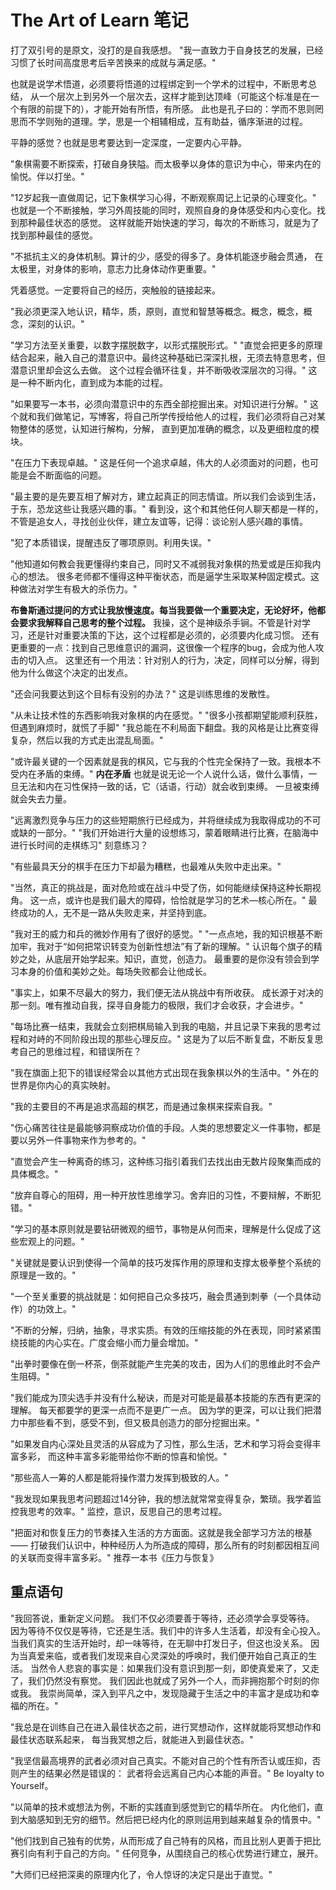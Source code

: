 * The Art of Learn 笔记
  打了双引号的是原文，没打的是自我感想。
  "我一直致力于自身技艺的发展，已经习惯了长时间高度思考后辛苦换来的成就与满足感。"

  也就是说学术悟道，必须要将悟道的过程绑定到一个学术的过程中，不断思考总结，
  从一个层次上到另外一个层次去，这样才能到达顶峰（可能这个标准是在一个有限的前提下的），才能开始有所悟，有所感。
  此也是孔子曰的：学而不思则罔思而不学则殆的道理。学，思是一个相辅相成，互有助益，循序渐进的过程。

  平静的感觉？也就是思考要达到一定深度，一定要内心平静。

  "象棋需要不断探索，打破自身狭隘。而太极拳以身体的意识为中心，带来内在的愉悦。伴以打坐。"

  "12岁起我一直做周记，记下象棋学习心得，不断观察周记上记录的心理变化。"
  也就是一个不断接触，学习外周技能的同时，观照自身的身体感受和内心变化。找到那种最佳状态的感觉。
  这样就能开始快速的学习，每次的不断练习，就是为了找到那种最佳的感觉。

  "不抵抗主义的身体机制。算计的少，感受的得多了。身体机能逐步融会贯通，
  在太极里，对身体的影响，意志力比身体动作更重要。"

  凭着感觉。一定要将自己的经历，突触般的链接起来。

  "我必须更深入地认识，精华，质，原则，直觉和智慧等概念。概念，概念，概念，深刻的认识。"

  "学习方法至关重要，以数字摆脱数字，以形式摆脱形式。"
  "直觉会把更多的原理结合起来，融入自己的潜意识中。最终这种基础已深深扎根，无须去特意思考，但潜意识里却会这么去做。
  这个过程会循环往复，并不断吸收深层次的习得。"
  这是一种不断内化，直到成为本能的过程。

  "如果要写一本书，必须向潜意识中的东西全部挖掘出来。对知识进行分解。"
  这个就和我们做笔记，写博客，将自己所学传授给他人的过程，我们必须将自己对某物整体的感觉，认知进行解构，分解，
  直到更加准确的概念，以及更细粒度的模块。

  "在压力下表现卓越。"
  这是任何一个追求卓越，伟大的人必须面对的问题，也可能是会不断面临的问题。

  "最主要的是先要互相了解对方，建立起真正的同志情谊。所以我们会谈到生活，于东，恐龙这些让我感兴趣的事。"
  看到没，这个和其他任何人聊天都是一样的，不管是追女人，寻找创业伙伴，建立友谊等，记得：谈论别人感兴趣的事情。

  "犯了本质错误，提醒违反了哪项原则。利用失误。"

  "他知道如何教会我更懂得约束自己，同时又不减弱我对象棋的热爱或是压抑我内心的想法。
  很多老师都不懂得这种平衡状态，而是逼学生采取某种固定模式。这种做法对学生有极大的杀伤力。"

  *布鲁斯通过提问的方式让我放慢速度。每当我要做一个重要决定，无论好坏，他都会要求我解释自己思考的整个过程。*
  我操，这个是神级杀手锏。不管是针对学习，还是针对重要决策的下达，这个过程都是必须的，必须要内化成习惯。
  还有更重要的一点：找到自己思维意识的漏洞，这很像一个程序的bug，会成为他人攻击的切入点。
  这里还有一个用法：针对别人的行为，决定，同样可以分解，得到他为什么做这个决定的出发点。

  "还会问我要达到这个目标有没别的办法？"
  这是训练思维的发散性。

  "从未让技术性的东西影响我对象棋的内在感觉。"
  "很多小孩都期望能顺利获胜，但遇到麻烦时，就慌了手脚"
  "我总能在不利局面下翻盘。我的风格是让比赛变得复杂，然后以我的方式走出混乱局面。"

  "或许最关键的一个因素就是我的棋风，它与我的个性完全保持了一致。我根本不受内在矛盾的束缚。"
  *内在矛盾* 也就是说无论一个人说什么话，做什么事情，一旦无法和内在习性保持一致的话，它（话语，行动）就会收到束缚。
  一旦被束缚就会失去力量。

  "远离激烈竞争与压力的这些短期旅行已经成为，并将继续成为我取得成功的不可或缺的一部分。"
  "我们开始进行大量的设想练习，蒙着眼睛进行比赛，在脑海中进行长时间的走棋练习"
  刻意练习？

  "有些最具天分的棋手在压力下却最为糟糕，也最难从失败中走出来。"

  "当然，真正的挑战是，面对危险或在战斗中受了伤，如何能继续保持这种长期视角。
  这一点，或许也是我们最大的障碍，恰恰就是学习的艺术—核心所在。"
  最终成功的人，无不是一路从失败走来，并坚持到底。

  "我对王的威力和兵的微妙作用有了很好的感觉。"
  "一点点地，我的知识根基不断加牢，我对于“如何把常识转变为创新性想法”有了新的理解。"
  认识每个旗子的精妙之处，从底层开始学起来。知识，直觉，创造力。
  最重要的是你没有领会到学习本身的价值和美妙之处。每场失败都会让他成长。

  "事实上，如果不尽最大的努力，我们便无法从挑战中有所收获。
  成长源于对决的那一刻。唯有推动自我，探寻自身能力的极限，我们才会收获，才会进步。"

  "每场比赛一结束，我就会立刻把棋局输入到我的电脑，并且记录下来我的思考过程和对峙的不同阶段出现的那些心理反应。"
  这是为了以后不断复盘，不断反复思考自己的思维过程，和错误所在？

  "我在旗面上犯下的错误经常会以其他方式出现在我象棋以外的生活中。"
  外在的世界是你内心的真实映射。

  "我的主要目的不再是追求高超的棋艺，而是通过象棋来探索自我。"

  "伤心痛苦往往是最能够洞察成功价值的手段。人类的思想要定义一件事物，都是要以另外一件事物来作为参考的。"

  "直觉会产生一种离奇的练习，这种练习指引着我们去找出由无数片段聚集而成的具体概念。"

  "放弃自尊心的阻碍，用一种开放性思维学习。舍弃旧的习性，不要辩解，不断犯错。"

  "学习的基本原则就是要钻研微观的细节，事物是从何而来，理解是什么促成了这些宏观上的问题。"

  "关键就是要认识到使得一个简单的技巧发挥作用的原理和支撑太极拳整个系统的原理是一致的。"

  "一个至关重要的挑战就是：如何把自己众多技巧，融会贯通到刺拳（一个具体动作）的功效上。"

  "不断的分解，归纳，抽象，寻求实质。有效的压缩技能的外在表现，同时紧紧围绕技能的内心实在。广度会缩小而力量会增加。"

  "出拳时要像在倒一杯茶，倒茶就能产生完美的攻击，因为人们的思维此时不会产生阻碍。"

  "我们能成为顶尖选手并没有什么秘诀，而是对可能是最基本技能的东西有更深的理解。
  每天都要学的更深一点而不是更广一点。
  因为学的更深，可以让我们把潜力中那些看不到，感受不到，但又极具创造力的部分挖掘出来。"

  "如果发自内心深处且灵活的从容成为了习性，那么生活，艺术和学习将会变得丰富多彩，
  而这种丰富多彩能带给你不断的惊喜和愉悦。"

  "那些高人一筹的人都是能将操作潜力发挥到极致的人。"

  "我发现如果我思考问题超过14分钟，我的想法就常常变得复杂，繁琐。我学着监控我思考的效率。"
  监控，意识，反思自己的思考过程。

  "把面对和恢复压力的节奏揉入生活的方方面面。这就是我全部学习方法的根基——
  打破我们认识中，种种经历人为所造成的障碍，那么所有的时刻都因相互间的关联而变得丰富多彩。"
  推荐一本书《压力与恢复》

** 重点语句
  "我回答说，重新定义问题。
  我们不仅必须要善于等待，还必须学会享受等待。
  因为等待不仅仅是等待，它还是生活。我们中的许多人生活着，却没有全心投入。
  当我们真实的生活开始时，却一味等待，在无聊中打发日子，但这也没关系。
  因为当真爱来临，或者我们发现来自心灵深处的呼唤时，我们便开始自己真正的生活。
  当然令人悲哀的事实是：如果我们没有意识到那一刻，即使真爱来了，又走了，我们仍然没有察觉。
  我们因此也就成了另外一个人，而非拥抱那个时刻的你或我。
  我崇尚简单，深入到平凡之中，发现隐藏于生活之中的丰富才是成功和幸福的所在。"

  "我总是在训练自己在进入最佳状态之前，进行冥想动作，这样就能将冥想动作和最佳状态联系起来，
  每当我冥想之后，就能进入到最佳状态。"

  "我坚信最高境界的武者必须对自己真实。不能对自己的个性有所否认或压抑，否则产生的结果必然是错误的：
  武者将会远离自己内心本能的声音。"
  Be loyalty to Yourself。

  "以简单的技术或想法为例，不断的实践直到感觉到它的精华所在。
  内化他们，直到大脑感知到无穷的细节。然后把已经内化的原则运用到越来越复杂的情景中。"

  "他们找到自己独有的优势，从而形成了自己特有的风格，而且比别人更善于把比赛引向有利于自己的方向。"
  任何竞争，从围绕自己的核心优势进行建立，展开。

  "大师们已经把深奥的原理内化了，令人惊讶的决定只是出于直觉。"
